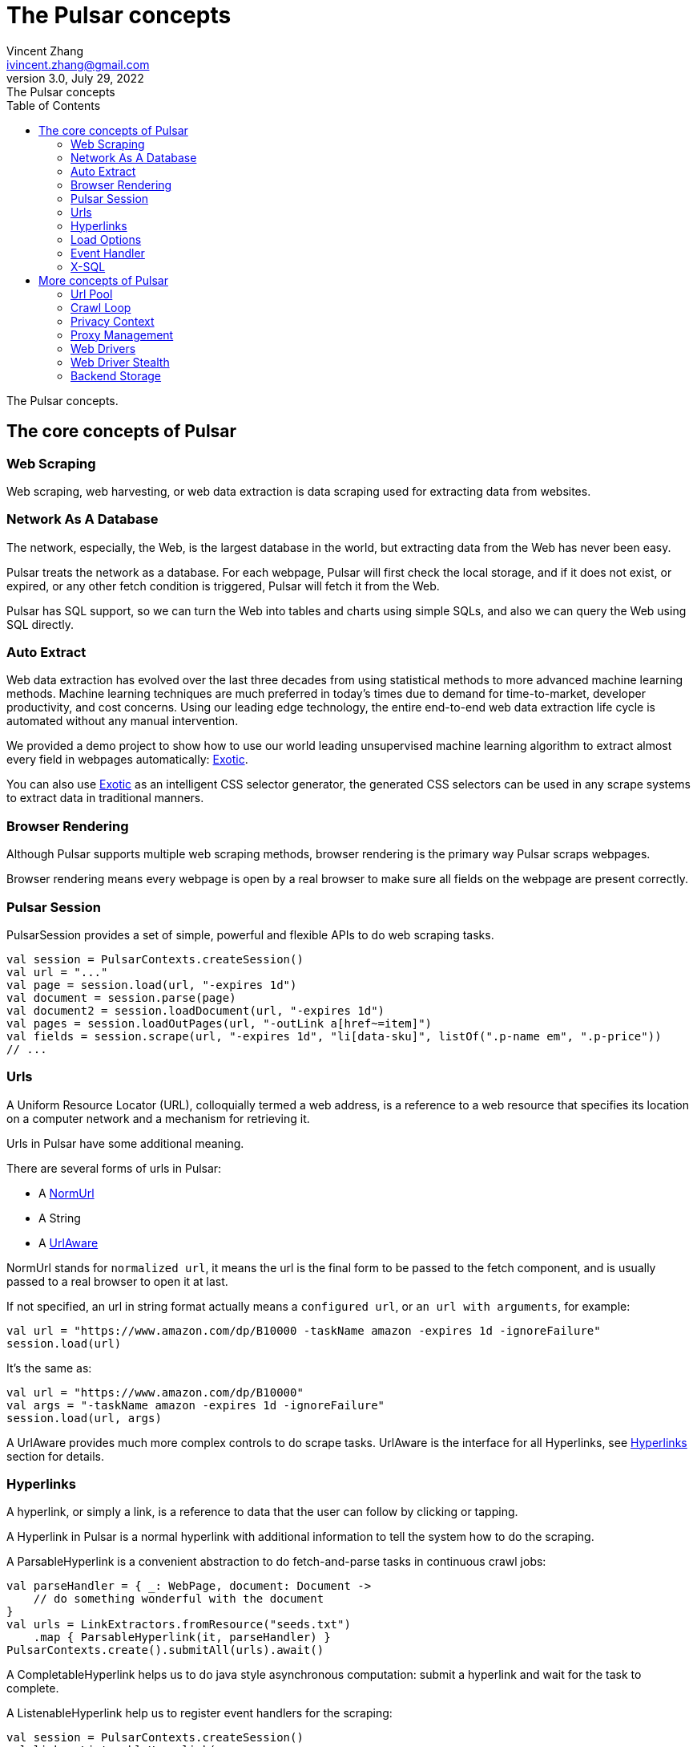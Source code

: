 = The Pulsar concepts
Vincent Zhang <ivincent.zhang@gmail.com>
3.0, July 29, 2022: The Pulsar concepts
:toc:
:icons: font
:url-quickref: https://docs.asciidoctor.org/asciidoc/latest/syntax-quick-reference/

The Pulsar concepts.

== The core concepts of Pulsar
=== Web Scraping
Web scraping, web harvesting, or web data extraction is data scraping used for extracting data from websites.

=== Network As A Database
The network, especially, the Web, is the largest database in the world, but extracting data from the Web has never been easy.

Pulsar treats the network as a database. For each webpage, Pulsar will first check the local storage, and if it does not exist, or expired, or any other fetch condition is triggered, Pulsar will fetch it from the Web.

Pulsar has SQL support, so we can turn the Web into tables and charts using simple SQLs, and also we can query the Web using SQL directly.

=== Auto Extract

Web data extraction has evolved over the last three decades from using statistical methods to more advanced
machine learning methods. Machine learning techniques are much preferred in today’s times due to demand for time-to-market, developer
productivity, and cost concerns. Using our leading edge technology, the entire end-to-end web data extraction life cycle is automated without any manual intervention.

We provided a demo project to show how to use our world leading unsupervised machine learning algorithm to extract almost every field in webpages automatically: https://github.com/platonai/exotic[Exotic].

You can also use https://github.com/platonai/exotic[Exotic] as an intelligent CSS selector generator, the generated CSS selectors can be used in any scrape systems to extract data in traditional manners.

=== Browser Rendering

Although Pulsar supports multiple web scraping methods, browser rendering is the primary way Pulsar scraps webpages.

Browser rendering means every webpage is open by a real browser to make sure all fields on the webpage are present correctly.

=== Pulsar Session
PulsarSession provides a set of simple, powerful and flexible APIs to do web scraping tasks.
[source,kotlin]
----
val session = PulsarContexts.createSession()
val url = "..."
val page = session.load(url, "-expires 1d")
val document = session.parse(page)
val document2 = session.loadDocument(url, "-expires 1d")
val pages = session.loadOutPages(url, "-outLink a[href~=item]")
val fields = session.scrape(url, "-expires 1d", "li[data-sku]", listOf(".p-name em", ".p-price"))
// ...
----

=== Urls
A Uniform Resource Locator (URL), colloquially termed a web address, is a reference to a web resource that specifies its location on a computer network and a mechanism for retrieving it.

Urls in Pulsar have some additional meaning.

There are several forms of urls in Pulsar:

* A link:../pulsar-skeleton/src/main/kotlin/ai/platon/pulsar/common/urls/NormUrl.kt[ NormUrl]
* A String
* A link:../pulsar-common/src/main/kotlin/ai/platon/pulsar/common/urls/Hyperlinks.kt[UrlAware]

NormUrl stands for `normalized url`, it means the url is the final form to be passed to the fetch component, and is usually passed to a real browser to open it at last.

If not specified, an url in string format actually means a `configured url`, or `an url with arguments`, for example:
[source,kotlin]
----
val url = "https://www.amazon.com/dp/B10000 -taskName amazon -expires 1d -ignoreFailure"
session.load(url)
----
It's the same as:
[source,kotlin]
----
val url = "https://www.amazon.com/dp/B10000"
val args = "-taskName amazon -expires 1d -ignoreFailure"
session.load(url, args)
----

A UrlAware provides much more complex controls to do scrape tasks. UrlAware is the interface for all Hyperlinks, see <<Hyperlinks,Hyperlinks>> section for details.

=== Hyperlinks

A hyperlink, or simply a link, is a reference to data that the user can follow by clicking or tapping.

A Hyperlink in Pulsar is a normal hyperlink with additional information to tell the system how to do the scraping.

A ParsableHyperlink is a convenient abstraction to do fetch-and-parse tasks in continuous crawl jobs:

[source,kotlin]
----
val parseHandler = { _: WebPage, document: Document ->
    // do something wonderful with the document
}
val urls = LinkExtractors.fromResource("seeds.txt")
    .map { ParsableHyperlink(it, parseHandler) }
PulsarContexts.create().submitAll(urls).await()
----

A CompletableHyperlink helps us to do java style asynchronous computation: submit a hyperlink and wait for the task to complete.

A ListenableHyperlink help us to register event handlers for the scraping:
[source,kotlin]
----
val session = PulsarContexts.createSession()
val link = ListenableHyperlink(
portalUrl, args = "-refresh -parse", eventHandler = PrintFlowEventHandler())
session.submit(link)
----
The example code can be found here: link:../pulsar-app/pulsar-examples/src/main/kotlin/ai/platon/pulsar/examples/EventHandlerUsage.kt[kotlin]

A CompletableListenableHyperlink helps us to do the both:
[source,kotlin]
----
fun executeQuery(request: ScrapeRequest): ScrapeResponse {
    // the hyperlink is a CompletableListenableHyperlink
    val hyperlink = createScrapeHyperlink(request)
    session.submit(hyperlink)
    // wait for the task to complete or timeout
    return hyperlink.get(3, TimeUnit.MINUTES)
}
----
=== Load Options

Most of our scraping methods accept a parameter called load arguments, or load options, to control how to load/fetch a webpage.

The most important load options are:

    -expires     // The expiry time of a page
    -itemExpires // The expiry time of item pages in some batch scraping methods
    -outLink     // The selector for out links to scrape
    -refresh     // Force (re)fetch the page, just like hitting the refresh button on a real browser
    -parse       // Triger the parse phrase
    -isResource  // Fetch the url as a resource without browser rendering

All load options are parsed to a link:../pulsar-skeleton/src/main/kotlin/ai/platon/pulsar/common/options/LoadOptions.kt[LoadOptions], check the code for all the supported options.

=== Event Handler

See link:../pulsar-app/pulsar-examples/src/main/kotlin/ai/platon/pulsar/examples/EventHandlerUsage.kt[EventHandlerUsage] for all available event handlers.

=== X-SQL

Pulsar supports the Network As A Database paradigm, so we can turn the Web into tables and charts using simple SQLs, furthermore, we can query the web using SQL directly.

== More concepts of Pulsar
=== Url Pool
When running continuous crawling, urls are pushed into a link:{UrlPool-quickref}[UrlPool]. An link:../pulsar-common/src/main/kotlin/ai/platon/pulsar/common/collect/UrlPool.kt[UrlPool] contains various link:../pulsar-common/src/main/kotlin/ai/platon/pulsar/common/collect/UrlCache.kt[UrlCache]s to satisfy different task requirement, for example, priority, delaying, dead time, and so on.

=== Crawl Loop
When running continuous crawling, a crawl loop is started to keep fetching urls from the UrlPool, and load/fetch them in a PulsarSession.

=== Privacy Context
One of the biggest difficulties in data scraping is the bot stealth, the website should have no idea whether the visit is from a human being or a bot. Once the visit is suspected, we call it's a privacy context leak and the privacy context has to be changed.

=== Proxy Management
Smart rotating proxies.

=== Web Drivers
A web driver is a program to control the browser.

=== Web Driver Stealth
TODO:

=== Backend Storage
Various backend storage can be used by Pulsar: MongoDB, HBase, Gora, etc.

:UrlPool-quickref: ../pulsar-common/src/main/kotlin/ai/platon/pulsar/common/collect/UrlPool.kt
